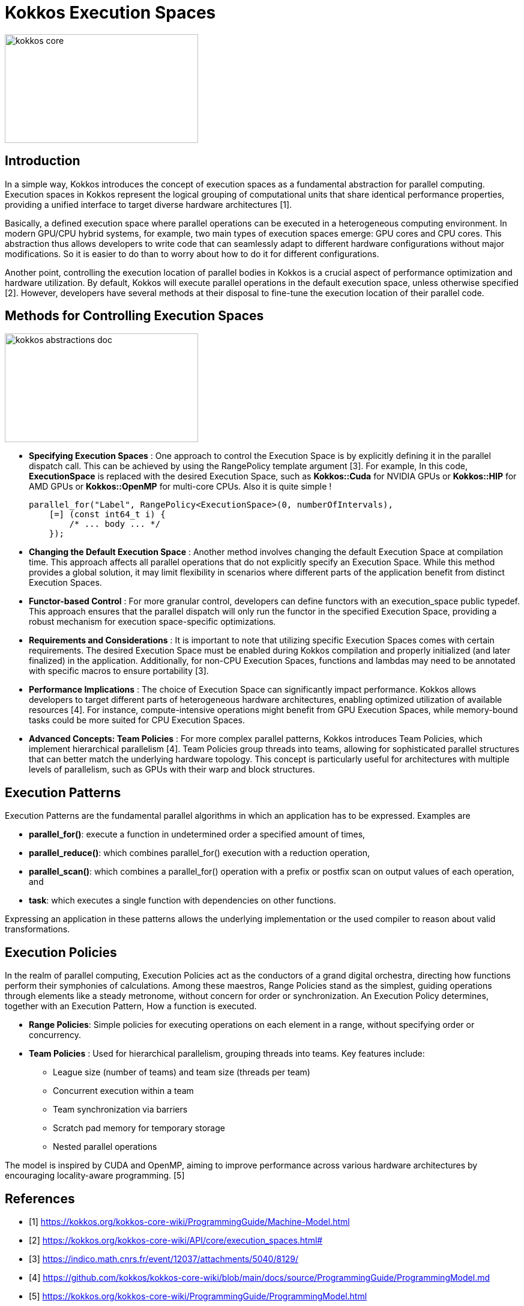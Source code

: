 = Kokkos Execution Spaces

image::kokkos-core.png[xref=#fragment101,width=322,height=181]

== Introduction

[.text-justify]
In a simple way, Kokkos introduces the concept of execution spaces as a fundamental abstraction for parallel computing. Execution spaces in Kokkos represent the logical grouping of computational units that share identical performance properties, providing a unified interface to target diverse hardware architectures [1].

[.text-justify]
Basically, a defined execution space where parallel operations can be executed in a heterogeneous computing environment. In modern GPU/CPU hybrid systems, for example, two main types of execution spaces emerge: GPU cores and CPU cores. This abstraction thus allows developers to write code that can seamlessly adapt to different hardware configurations without major modifications. So it is easier to do than to worry about how to do it for different configurations.

[.text-justify]
Another point, controlling the execution location of parallel bodies in Kokkos is a crucial aspect of performance optimization and hardware utilization. By default, Kokkos will execute parallel operations in the default execution space, unless otherwise specified [2]. However, developers have several methods at their disposal to fine-tune the execution location of their parallel code.


== Methods for Controlling Execution Spaces

image::kokkos-abstractions-doc.png[xref=#fragment101,width=322,height=181]

* *Specifying Execution Spaces* : One approach to control the Execution Space is by explicitly defining it in the parallel dispatch call. This can be achieved by using the RangePolicy template argument [3]. For example, In this code, *ExecutionSpace* is replaced with the desired Execution Space, such as *Kokkos::Cuda* for NVIDIA GPUs or *Kokkos::HIP* for AMD GPUs  or *Kokkos::OpenMP* for multi-core CPUs. Also it is quite simple !

    parallel_for("Label", RangePolicy<ExecutionSpace>(0, numberOfIntervals),
        [=] (const int64_t i) {
            /* ... body ... */
        });

* *Changing the Default Execution Space* : Another method involves changing the default Execution Space at compilation time. This approach affects all parallel operations that do not explicitly specify an Execution Space. While this method provides a global solution, it may limit flexibility in scenarios where different parts of the application benefit from distinct Execution Spaces.

* *Functor-based Control* : For more granular control, developers can define functors with an execution_space public typedef. This approach ensures that the parallel dispatch will only run the functor in the specified Execution Space, providing a robust mechanism for execution space-specific optimizations.

* *Requirements and Considerations* : It is important to note that utilizing specific Execution Spaces comes with certain requirements. The desired Execution Space must be enabled during Kokkos compilation and properly initialized (and later finalized) in the application. Additionally, for non-CPU Execution Spaces, functions and lambdas may need to be annotated with specific macros to ensure portability [3].

* *Performance Implications* : The choice of Execution Space can significantly impact performance. Kokkos allows developers to target different parts of heterogeneous hardware architectures, enabling optimized utilization of available resources [4]. For instance, compute-intensive operations might benefit from GPU Execution Spaces, while memory-bound tasks could be more suited for CPU Execution Spaces.

* *Advanced Concepts: Team Policies* : For more complex parallel patterns, Kokkos introduces Team Policies, which implement hierarchical parallelism [4]. Team Policies group threads into teams, allowing for sophisticated parallel structures that can better match the underlying hardware topology. This concept is particularly useful for architectures with multiple levels of parallelism, such as GPUs with their warp and block structures.


== Execution Patterns

Execution Patterns are the fundamental parallel algorithms in which an application has to be expressed. Examples are

* *parallel_for()*: execute a function in undetermined order a specified amount of times,
* *parallel_reduce()*: which combines parallel_for() execution with a reduction operation,
* *parallel_scan()*: which combines a parallel_for() operation with a prefix or postfix scan on output values of each operation, and
* *task*: which executes a single function with dependencies on other functions.

Expressing an application in these patterns allows the underlying implementation or the used compiler to reason about valid transformations. 

== Execution Policies

In the realm of parallel computing, Execution Policies act as the conductors of a grand digital orchestra, directing how functions perform their symphonies of calculations. Among these maestros, Range Policies stand as the simplest, guiding operations through elements like a steady metronome, without concern for order or synchronization. An Execution Policy determines, together with an Execution Pattern, How a function is executed. 

* *Range Policies*: Simple policies for executing operations on each element in a range, without specifying order or concurrency.

* *Team Policies* : Used for hierarchical parallelism, grouping threads into teams. Key features include:
    - League size (number of teams) and team size (threads per team)
    - Concurrent execution within a team
    - Team synchronization via barriers
    - Scratch pad memory for temporary storage
    - Nested parallel operations

The model is inspired by CUDA and OpenMP, aiming to improve performance across various hardware architectures by encouraging locality-aware programming. [5]



== References

** [1] https://kokkos.org/kokkos-core-wiki/ProgrammingGuide/Machine-Model.html
** [2] https://kokkos.org/kokkos-core-wiki/API/core/execution_spaces.html#
** [3] https://indico.math.cnrs.fr/event/12037/attachments/5040/8129/
** [4] https://github.com/kokkos/kokkos-core-wiki/blob/main/docs/source/ProgrammingGuide/ProgrammingModel.md
** [5] https://kokkos.org/kokkos-core-wiki/ProgrammingGuide/ProgrammingModel.html



.*Points to keep in mind*
****

* *Space Accessibility*

Space Accessibility is a trait that expresses the accessibility and assignability relationships between different memory and execution spaces. It allows to determine:

*** Whether an execution space can access a given memory space.
*** Whether data can be assigned or copied between different memory spaces.

****

